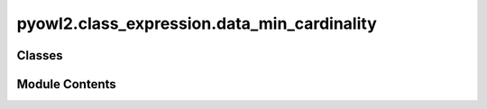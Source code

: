 pyowl2.class_expression.data_min_cardinality
============================================

.. py:module:: pyowl2.class_expression.data_min_cardinality


Classes
-------

.. autoapisummary::

   pyowl2.class_expression.data_min_cardinality.OWLDataMinCardinality


Module Contents
---------------

.. py:class:: OWLDataMinCardinality(value: int, expression: pyowl2.abstracts.data_property_expression.OWLDataPropertyExpression, data_range: Optional[pyowl2.abstracts.data_range.OWLDataRange] = None)

   Bases: :py:obj:`pyowl2.abstracts.class_expression.OWLClassExpression`


   A data property restriction specifying the minimum number of values an individual must have for a particular data property.


   .. py:method:: __str__() -> str


   .. py:property:: cardinality
      :type: int


      Getter for non_negative_integer.


   .. py:property:: data_property_expression
      :type: pyowl2.abstracts.data_property_expression.OWLDataPropertyExpression


      Getter for data_property_expression.


   .. py:property:: data_range
      :type: Optional[pyowl2.abstracts.data_range.OWLDataRange]


      Getter for data_range.


   .. py:property:: is_qualified
      :type: bool



